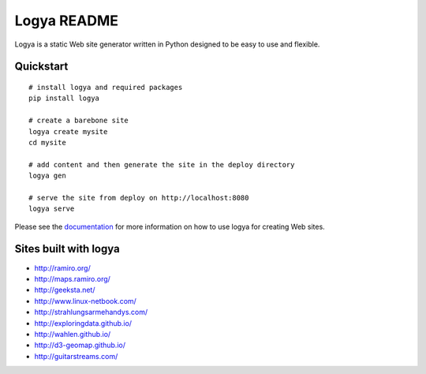 Logya README
============

.. image:: https://badge.fury.io/py/logya.png
        :target: http://badge.fury.io/py/logya
.. image:: https://travis-ci.org/yaph/logya.png?branch=master
        :target: https://travis-ci.org/yaph/logya
.. image:: https://landscape.io/github/yaph/logya/master/landscape.png
        :target: https://landscape.io/github/yaph/logya

Logya is a static Web site generator written in Python designed to be easy
to use and flexible.

Quickstart
----------

::

    # install logya and required packages
    pip install logya

    # create a barebone site
    logya create mysite
    cd mysite

    # add content and then generate the site in the deploy directory
    logya gen

    # serve the site from deploy on http://localhost:8080
    logya serve


Please see the `documentation`_ for more information on how to use logya for
creating Web sites.

Sites built with logya
----------------------

* http://ramiro.org/
* http://maps.ramiro.org/
* http://geeksta.net/
* http://www.linux-netbook.com/
* http://strahlungsarmehandys.com/
* http://exploringdata.github.io/
* http://wahlen.github.io/
* http://d3-geomap.github.io/
* http://guitarstreams.com/

.. _`documentation`: http://pythonhosted.org/logya
.. _`GitHub Issues`: https://github.com/yaph/logya/issues